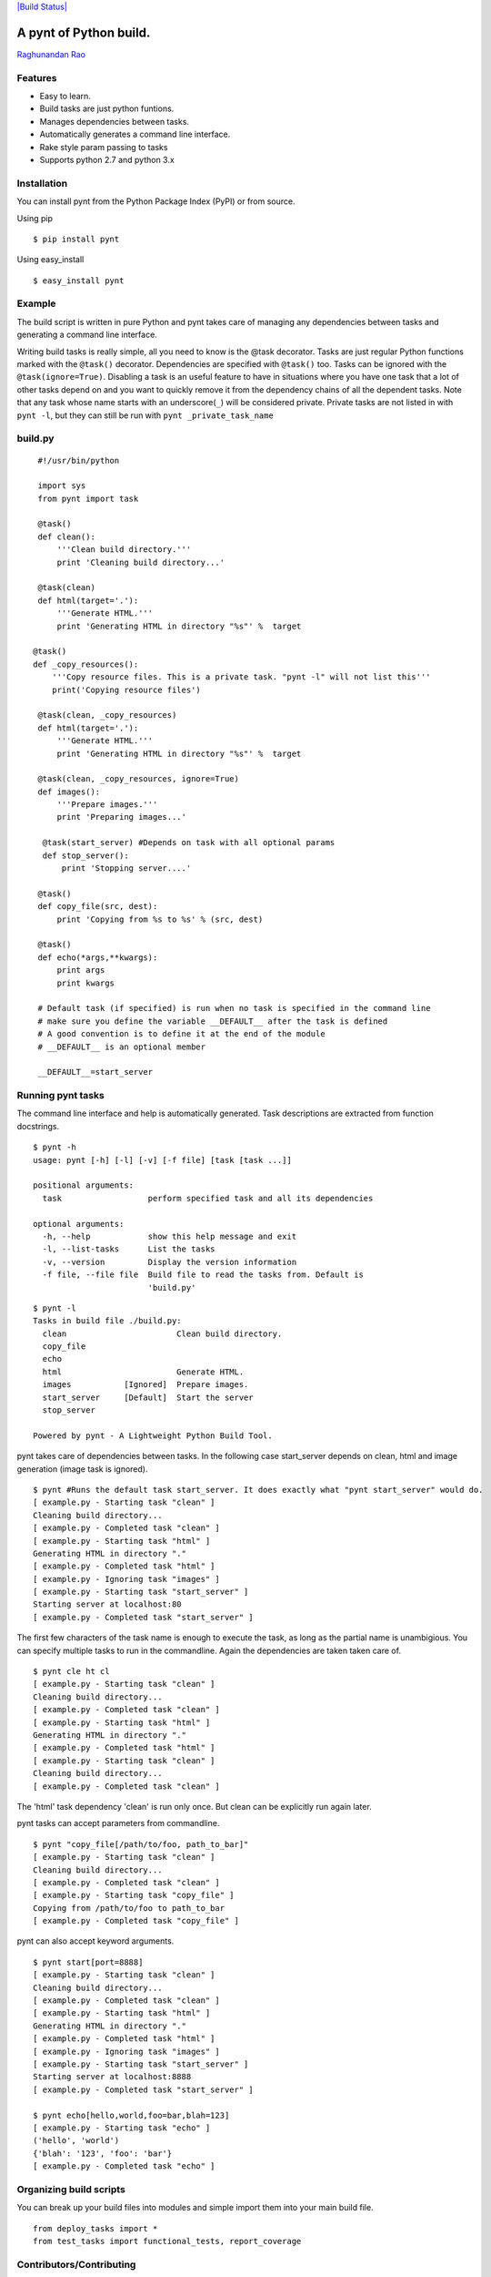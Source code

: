 `|Build Status| <https://travis-ci.org/rags/pynt>`_

A pynt of Python build.
=======================

`Raghunandan Rao <https://github.com/rags>`_

Features
--------

-  Easy to learn.
-  Build tasks are just python funtions.
-  Manages dependencies between tasks.
-  Automatically generates a command line interface.
-  Rake style param passing to tasks
-  Supports python 2.7 and python 3.x

Installation
------------

You can install pynt from the Python Package Index (PyPI) or from
source.

Using pip

::

    $ pip install pynt

Using easy\_install

::

    $ easy_install pynt

Example
-------

The build script is written in pure Python and pynt takes care of
managing any dependencies between tasks and generating a command line
interface.

Writing build tasks is really simple, all you need to know is the @task
decorator. Tasks are just regular Python functions marked with the
``@task()`` decorator. Dependencies are specified with ``@task()`` too.
Tasks can be ignored with the ``@task(ignore=True)``. Disabling a task
is an useful feature to have in situations where you have one task that
a lot of other tasks depend on and you want to quickly remove it from
the dependency chains of all the dependent tasks. Note that any task
whose name starts with an underscore(\ ``_``) will be considered
private. Private tasks are not listed in with ``pynt -l``, but they can
still be run with ``pynt _private_task_name``

**build.py**
------------

::


    #!/usr/bin/python

    import sys
    from pynt import task

    @task()
    def clean():
        '''Clean build directory.'''
        print 'Cleaning build directory...'

    @task(clean)
    def html(target='.'):
        '''Generate HTML.'''
        print 'Generating HTML in directory "%s"' %  target

   @task()
   def _copy_resources():
       '''Copy resource files. This is a private task. "pynt -l" will not list this'''
       print('Copying resource files')

    @task(clean, _copy_resources)
    def html(target='.'):
        '''Generate HTML.'''
        print 'Generating HTML in directory "%s"' %  target

    @task(clean, _copy_resources, ignore=True)
    def images():
        '''Prepare images.'''
        print 'Preparing images...'

     @task(start_server) #Depends on task with all optional params
     def stop_server():
         print 'Stopping server....'

    @task()
    def copy_file(src, dest):
        print 'Copying from %s to %s' % (src, dest)

    @task()
    def echo(*args,**kwargs):
        print args
        print kwargs

    # Default task (if specified) is run when no task is specified in the command line
    # make sure you define the variable __DEFAULT__ after the task is defined
    # A good convention is to define it at the end of the module
    # __DEFAULT__ is an optional member

    __DEFAULT__=start_server

**Running pynt tasks**
----------------------

The command line interface and help is automatically generated. Task
descriptions are extracted from function docstrings.

::

    $ pynt -h
    usage: pynt [-h] [-l] [-v] [-f file] [task [task ...]]

    positional arguments:
      task                  perform specified task and all its dependencies

    optional arguments:
      -h, --help            show this help message and exit
      -l, --list-tasks      List the tasks
      -v, --version         Display the version information
      -f file, --file file  Build file to read the tasks from. Default is
                            'build.py'

::

    $ pynt -l
    Tasks in build file ./build.py:
      clean                       Clean build directory.
      copy_file                   
      echo                        
      html                        Generate HTML.
      images           [Ignored]  Prepare images.
      start_server     [Default]  Start the server
      stop_server                 

    Powered by pynt - A Lightweight Python Build Tool.

pynt takes care of dependencies between tasks. In the following case
start\_server depends on clean, html and image generation (image task is
ignored).

::

    $ pynt #Runs the default task start_server. It does exactly what "pynt start_server" would do.
    [ example.py - Starting task "clean" ]
    Cleaning build directory...
    [ example.py - Completed task "clean" ]
    [ example.py - Starting task "html" ]
    Generating HTML in directory "."
    [ example.py - Completed task "html" ]
    [ example.py - Ignoring task "images" ]
    [ example.py - Starting task "start_server" ]
    Starting server at localhost:80
    [ example.py - Completed task "start_server" ]

The first few characters of the task name is enough to execute the task,
as long as the partial name is unambigious. You can specify multiple
tasks to run in the commandline. Again the dependencies are taken taken
care of.

::

    $ pynt cle ht cl
    [ example.py - Starting task "clean" ]
    Cleaning build directory...
    [ example.py - Completed task "clean" ]
    [ example.py - Starting task "html" ]
    Generating HTML in directory "."
    [ example.py - Completed task "html" ]
    [ example.py - Starting task "clean" ]
    Cleaning build directory...
    [ example.py - Completed task "clean" ]

The 'html' task dependency 'clean' is run only once. But clean can be
explicitly run again later.

pynt tasks can accept parameters from commandline.

::

    $ pynt "copy_file[/path/to/foo, path_to_bar]"
    [ example.py - Starting task "clean" ]
    Cleaning build directory...
    [ example.py - Completed task "clean" ]
    [ example.py - Starting task "copy_file" ]
    Copying from /path/to/foo to path_to_bar
    [ example.py - Completed task "copy_file" ]

pynt can also accept keyword arguments.

::

    $ pynt start[port=8888]
    [ example.py - Starting task "clean" ]
    Cleaning build directory...
    [ example.py - Completed task "clean" ]
    [ example.py - Starting task "html" ]
    Generating HTML in directory "."
    [ example.py - Completed task "html" ]
    [ example.py - Ignoring task "images" ]
    [ example.py - Starting task "start_server" ]
    Starting server at localhost:8888
    [ example.py - Completed task "start_server" ]
        
    $ pynt echo[hello,world,foo=bar,blah=123]
    [ example.py - Starting task "echo" ]
    ('hello', 'world')
    {'blah': '123', 'foo': 'bar'}
    [ example.py - Completed task "echo" ]

**Organizing build scripts**
----------------------------

You can break up your build files into modules and simple import them
into your main build file.

::

    from deploy_tasks import *
    from test_tasks import functional_tests, report_coverage

Contributors/Contributing
-------------------------

-  Calum J. Eadie - pynt is preceded by and forked from
   `microbuild <https://github.com/CalumJEadie/microbuild>`_, which was
   created by `Calum J. Eadie <https://github.com/CalumJEadie>`_.

If you want to make changes the repo is at https://github.com/rags/pynt.
You will need `pytest <http://www.pytest.org>`_ to run the tests

::

    $ ./b t

It will be great if you can raise a `pull
request <https://help.github.com/articles/using-pull-requests>`_ once
you are done.

*If you find any bugs or need new features please raise a ticket in the
`issues section <https://github.com/rags/pynt/issues>`_ of the github
repo.*

License
-------

pynt is licensed under a `MIT
license <http://opensource.org/licenses/MIT>`_

.. |Build
Status| image:: https://travis-ci.org/rags/pynt.png?branch=master
